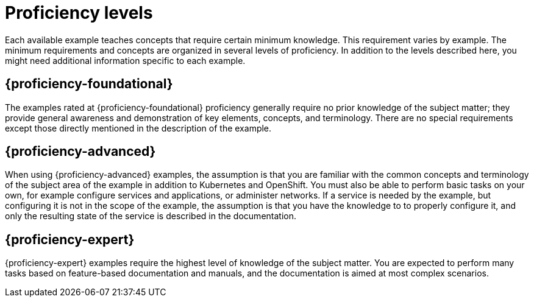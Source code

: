
[id='proficiency-levels']
= Proficiency levels

Each available example teaches concepts that require certain minimum knowledge. This requirement varies by example. The minimum requirements and concepts are organized in several levels of proficiency. In addition to the levels described here, you might need additional information specific to each example.

[discrete]
[[proficiency_foundational]]
== {proficiency-foundational}

The examples rated at {proficiency-foundational} proficiency generally require no prior knowledge of the subject matter; they provide general awareness and demonstration of key elements, concepts, and terminology. There are no special requirements except those directly mentioned in the description of the example.

[discrete]
[[proficiency_advanced]]
== {proficiency-advanced}

When using {proficiency-advanced} examples, the assumption is that you are familiar with the common concepts and terminology of the subject area of the example in addition to Kubernetes and OpenShift. You must also be able to perform basic tasks on your own, for example configure services and applications, or administer networks. If a service is needed by the example, but configuring it is not in the scope of the example, the assumption is that you have the knowledge to to properly configure it, and only the resulting state of the service is described in the documentation.

[discrete]
[[proficiency_expert]]
== {proficiency-expert}

{proficiency-expert} examples require the highest level of knowledge of the subject matter. You are expected to perform many tasks based on feature-based documentation and manuals, and the documentation is aimed at most complex scenarios.

